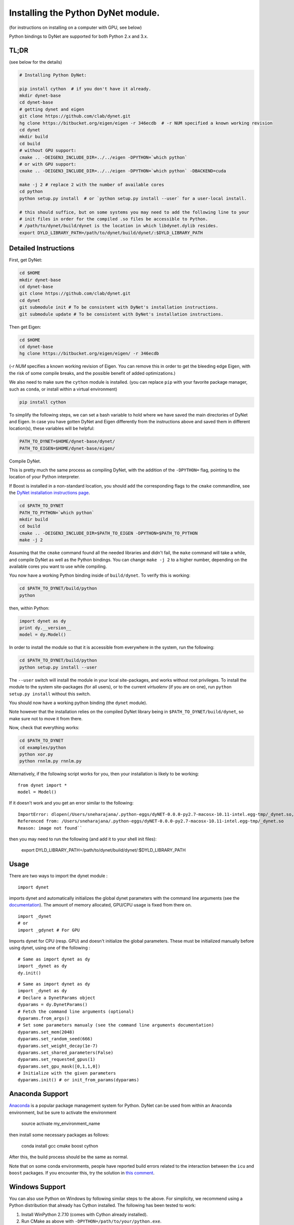 Installing the Python DyNet module.
===================================

(for instructions on installing on a computer with GPU, see below)

Python bindings to DyNet are supported for both Python 2.x and 3.x.

TL;DR
-----

(see below for the details)

.. code:: bash

    # Installing Python DyNet:

    pip install cython  # if you don't have it already.
    mkdir dynet-base
    cd dynet-base
    # getting dynet and eigen
    git clone https://github.com/clab/dynet.git
    hg clone https://bitbucket.org/eigen/eigen -r 346ecdb  # -r NUM specified a known working revision
    cd dynet
    mkdir build
    cd build
    # without GPU support:
    cmake .. -DEIGEN3_INCLUDE_DIR=../../eigen -DPYTHON=`which python`
    # or with GPU support:
    cmake .. -DEIGEN3_INCLUDE_DIR=../../eigen -DPYTHON=`which python` -DBACKEND=cuda

    make -j 2 # replace 2 with the number of available cores
    cd python
    python setup.py install  # or `python setup.py install --user` for a user-local install.
    
    # this should suffice, but on some systems you may need to add the following line to your
    # init files in order for the compiled .so files be accessible to Python.
    # /path/to/dynet/build/dynet is the location in which libdynet.dylib resides.
    export DYLD_LIBRARY_PATH=/path/to/dynet/build/dynet/:$DYLD_LIBRARY_PATH

Detailed Instructions
---------------------

First, get DyNet:

.. code:: bash

    cd $HOME
    mkdir dynet-base
    cd dynet-base
    git clone https://github.com/clab/dynet.git
    cd dynet
    git submodule init # To be consistent with DyNet's installation instructions.
    git submodule update # To be consistent with DyNet's installation instructions.

Then get Eigen:

.. code:: bash

    cd $HOME
    cd dynet-base
    hg clone https://bitbucket.org/eigen/eigen/ -r 346ecdb
    
(`-r NUM` specifies a known working revision of Eigen. You can remove this in order to get the bleeding
edge Eigen, with the risk of some compile breaks, and the possible benefit of added optimizations.)

We also need to make sure the ``cython`` module is installed. (you can
replace ``pip`` with your favorite package manager, such as ``conda``,
or install within a virtual environment)

.. code:: bash

    pip install cython

To simplify the following steps, we can set a bash variable to hold
where we have saved the main directories of DyNet and Eigen. In case you
have gotten DyNet and Eigen differently from the instructions above and
saved them in different location(s), these variables will be helpful:

.. code:: bash

    PATH_TO_DYNET=$HOME/dynet-base/dynet/
    PATH_TO_EIGEN=$HOME/dynet-base/eigen/

Compile DyNet.

This is pretty much the same process as compiling DyNet, with the
addition of the ``-DPYTHON=`` flag, pointing to the location of your
Python interpreter.

If Boost is installed in a non-standard location, you should add the
corresponding flags to the ``cmake`` commandline, see the `DyNet
installation instructions page <install.rst>`__.

.. code:: bash

    cd $PATH_TO_DYNET
    PATH_TO_PYTHON=`which python`
    mkdir build
    cd build
    cmake .. -DEIGEN3_INCLUDE_DIR=$PATH_TO_EIGEN -DPYTHON=$PATH_TO_PYTHON
    make -j 2

Assuming that the ``cmake`` command found all the needed libraries and
didn't fail, the ``make`` command will take a while, and compile DyNet
as well as the Python bindings. You can change ``make -j 2`` to a higher
number, depending on the available cores you want to use while
compiling.

You now have a working Python binding inside of ``build/dynet``. To
verify this is working:

.. code:: bash

    cd $PATH_TO_DYNET/build/python
    python

then, within Python:

.. code:: bash

    import dynet as dy
    print dy.__version__
    model = dy.Model()

In order to install the module so that it is accessible from everywhere
in the system, run the following:

.. code:: bash

    cd $PATH_TO_DYNET/build/python
    python setup.py install --user

The ``--user`` switch will install the module in your local
site-packages, and works without root privileges. To install the module
to the system site-packages (for all users), or to the current `virtualenv`
(if you are on one), run ``python setup.py install`` without this switch.

You should now have a working python binding (the ``dynet`` module).

Note however that the installation relies on the compiled DyNet library
being in ``$PATH_TO_DYNET/build/dynet``, so make sure not to move it
from there.

Now, check that everything works:

.. code:: bash

    cd $PATH_TO_DYNET
    cd examples/python
    python xor.py
    python rnnlm.py rnnlm.py

Alternatively, if the following script works for you, then your
installation is likely to be working:

::

    from dynet import *
    model = Model()

If it doesn't work and you get an error similar to the following:
::

    ImportError: dlopen(/Users/sneharajana/.python-eggs/dyNET-0.0.0-py2.7-macosx-10.11-intel.egg-tmp/_dynet.so, 2): Library not loaded: @rpath/libdynet.dylib
    Referenced from: /Users/sneharajana/.python-eggs/dyNET-0.0.0-py2.7-macosx-10.11-intel.egg-tmp/_dynet.so
    Reason: image not found``

then you may need to run the following (and add it to your shell init files):

    export DYLD_LIBRARY_PATH=/path/to/dynet/build/dynet/:$DYLD_LIBRARY_PATH

Usage
-----

There are two ways to import the dynet module :

::

    import dynet

imports dynet and automatically initializes the global dynet parameters with the command line arguments (see the documentation_). The amount of memory allocated, GPU/CPU usage is fixed from there on.

.. _documentation: commandline.html

::

    import _dynet
    # or
    import _gdynet # For GPU

Imports dynet for CPU (resp. GPU) and doesn't initialize the global parameters. These must be initialized manually before using dynet, using one of the following :

::

    # Same as import dynet as dy
    import _dynet as dy
    dy.init()

::

    # Same as import dynet as dy
    import _dynet as dy
    # Declare a DynetParams object
    dyparams = dy.DynetParams()
    # Fetch the command line arguments (optional)
    dyparams.from_args()
    # Set some parameters manualy (see the command line arguments documentation)
    dyparams.set_mem(2048)
    dyparams.set_random_seed(666)
    dyparams.set_weight_decay(1e-7)
    dyparams.set_shared_parameters(False)
    dyparams.set_requested_gpus(1)
    dyparams.set_gpu_mask([0,1,1,0])
    # Initialize with the given parameters
    dyparams.init() # or init_from_params(dyparams)


Anaconda Support
----------------

`Anaconda 
<https://www.continuum.io/downloads>`_ is a popular package management system for Python. DyNet can be used from within an Anaconda environment, but be sure to activate the environment

     source activate my_environment_name

then install some necessary packages as follows:

     conda install gcc cmake boost cython

After this, the build process should be the same as normal.

Note that on some conda environments, people have reported build errors related to the interaction between the ``icu`` and ``boost`` packages. If you encounter this, try the solution in `this comment <https://github.com/clab/dynet/issues/268#issuecomment-278806398>`_.

Windows Support
---------------

You can also use Python on Windows by following similar steps to the above. For simplicity, we recommend 
using a Python distribution that already has Cython installed. The following has been tested to work:

1) Install WinPython 2.7.10 (comes with Cython already installed).
2) Run CMake as above with ``-DPYTHON=/path/to/your/python.exe``.
3) Open a command prompt and set ``VS90COMNTOOLS`` to the path to your Visual Studio "Common7/Tools" directory. One easy way to do this is a command such as:

::

    set VS90COMNTOOLS=%VS140COMNTOOLS%

4) Open dynet.sln from this command prompt and build the "Release" version of the solution.
5) Follow the rest of the instructions above for testing the build and installing it for other users

Note, currently only the Release version works.

GPU/MKL Support
---------------

Installing/running on GPU
~~~~~~~~~~~~~~~~~~~~~~~~~

For installing on a computer with GPU, first install CUDA. The following
instructions assume CUDA is installed.

The installation process is pretty much the same, while adding the
``-DBACKEND=cuda`` flag to the ``cmake`` stage:

.. code:: bash

    cmake .. -DEIGEN3_INCLUDE_DIR=$PATH_TO_EIGEN -DPYTHON=$PATH_TO_PYTHON -DBACKEND=cuda

(if CUDA is installed in a non-standard location and ``cmake`` cannot
find it, you can specify also
``-DCUDA_TOOLKIT_ROOT_DIR=/path/to/cuda``.)

Now, build the Python modules (as above, we assume Cython is installed):

After running ``make -j 2``, you should have the files ``_dynet.so`` and
``_gdynet.so`` in the ``build/python`` folder.

As before, ``cd build/python`` followed by
``python setup.py install --user`` will install the module.

In order to use the GPU support, you can either:

-  Use ``import _gdynet as dy`` instead of ``import dynet as dy``
-  Or, (preferred), ``import dynet`` as usual, but use the commandline
   switch ``--dynet-gpu`` or the GPU switches detailed
   `here <commandline.rst>`__ when invoking the program. This option lets
   the same code work with either the GPU or the CPU version depending
   on how it is invoked.


Running with MKL
~~~~~~~~~~~~~~~~

If you've built DyNet to use MKL (using ``-DMKL`` or ``-DMKL_ROOT``), Python sometimes has difficulty finding
the MKL shared libraries. You can try setting ``LD_LIBRARY_PATH`` to point to your MKL library directory.
If that doesn't work, try setting the following environment variable (supposing, for example,
your MKL libraries are located at ``/opt/intel/mkl/lib/intel64``):

.. code:: bash

    export LD_PRELOAD=/opt/intel/mkl/lib/intel64/libmkl_def.so:/opt/intel/mkl/lib/intel64/libmkl_avx2.so:/opt/intel/mkl/lib/intel64/libmkl_core.so:/opt/intel/mkl/lib/intel64/libmkl_intel_lp64.so:/opt/intel/mkl/lib/intel64/libmkl_intel_thread.so:/opt/intel/lib/intel64_lin/libiomp5.so


